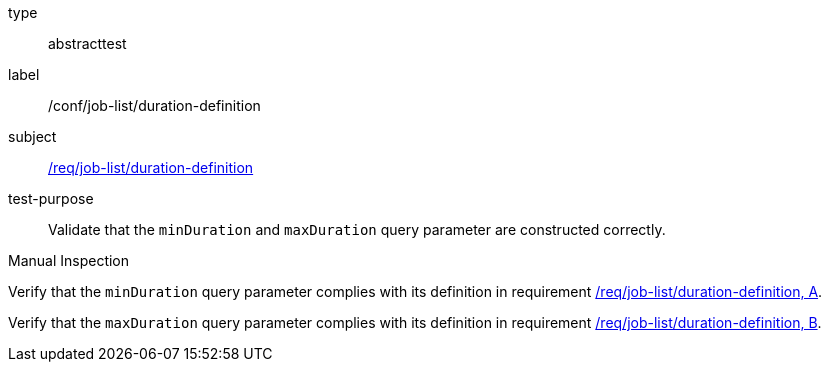 [[ats_job-list_duration-definition]]
[requirement]
====
[%metadata]
type:: abstracttest
label:: /conf/job-list/duration-definition
subject:: <<req_job-list-duration-definition,/req/job-list/duration-definition>>
test-purpose:: Validate that the `minDuration` and `maxDuration` query parameter are constructed correctly.

[.component,class=test method type]
--
Manual Inspection
--

[.component,class=test method]
=====

[.component,class=step]
--
Verify that the `minDuration` query parameter complies with its definition in requirement <<req_job-list_duration-definition,/req/job-list/duration-definition, A>>.
--

[.component,class=step]
--
Verify that the `maxDuration` query parameter complies with its definition in requirement <<req_job-list_duration-definition,/req/job-list/duration-definition, B>>.
--
=====
====
